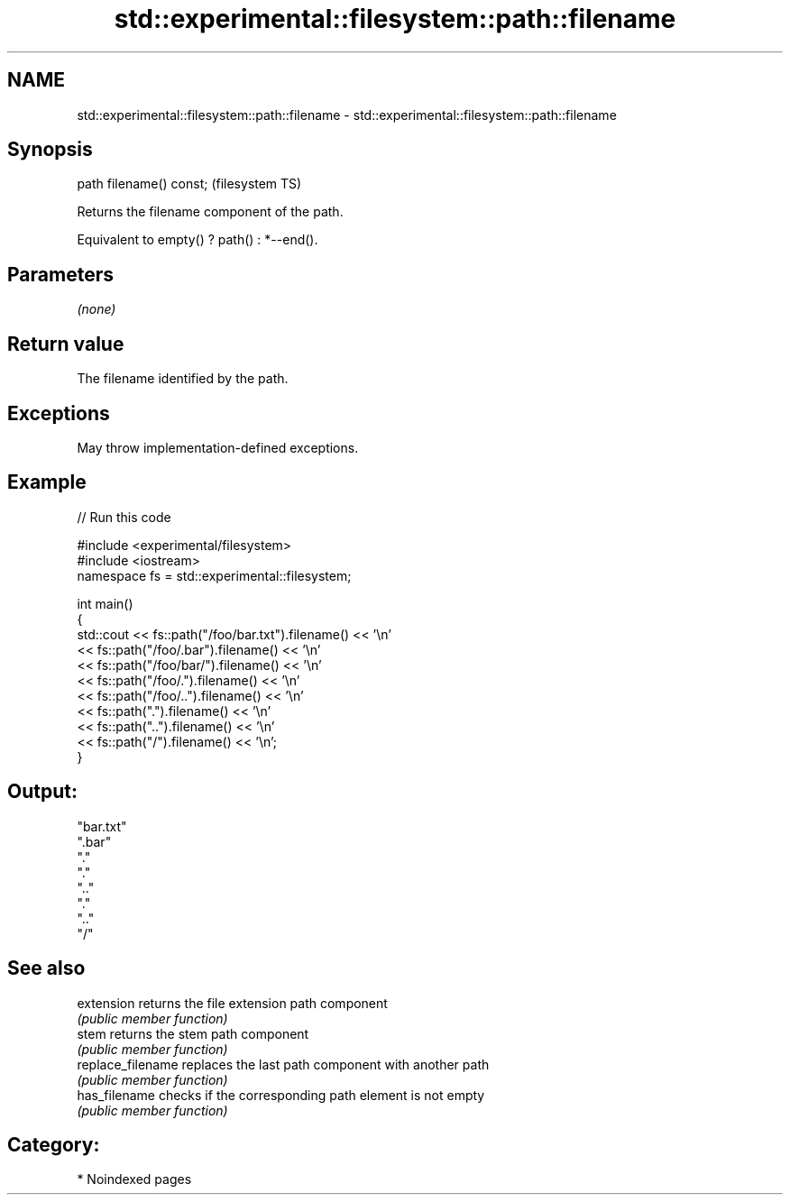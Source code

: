 .TH std::experimental::filesystem::path::filename 3 "2024.06.10" "http://cppreference.com" "C++ Standard Libary"
.SH NAME
std::experimental::filesystem::path::filename \- std::experimental::filesystem::path::filename

.SH Synopsis
   path filename() const;  (filesystem TS)

   Returns the filename component of the path.

   Equivalent to empty() ? path() : *--end().

.SH Parameters

   \fI(none)\fP

.SH Return value

   The filename identified by the path.

.SH Exceptions

   May throw implementation-defined exceptions.

.SH Example


// Run this code

 #include <experimental/filesystem>
 #include <iostream>
 namespace fs = std::experimental::filesystem;

 int main()
 {
     std::cout << fs::path("/foo/bar.txt").filename() << '\\n'
               << fs::path("/foo/.bar").filename() << '\\n'
               << fs::path("/foo/bar/").filename() << '\\n'
               << fs::path("/foo/.").filename() << '\\n'
               << fs::path("/foo/..").filename() << '\\n'
               << fs::path(".").filename() << '\\n'
               << fs::path("..").filename() << '\\n'
               << fs::path("/").filename() << '\\n';
 }

.SH Output:

 "bar.txt"
 ".bar"
 "."
 "."
 ".."
 "."
 ".."
 "/"

.SH See also

   extension        returns the file extension path component
                    \fI(public member function)\fP
   stem             returns the stem path component
                    \fI(public member function)\fP
   replace_filename replaces the last path component with another path
                    \fI(public member function)\fP
   has_filename     checks if the corresponding path element is not empty
                    \fI(public member function)\fP

.SH Category:
     * Noindexed pages
